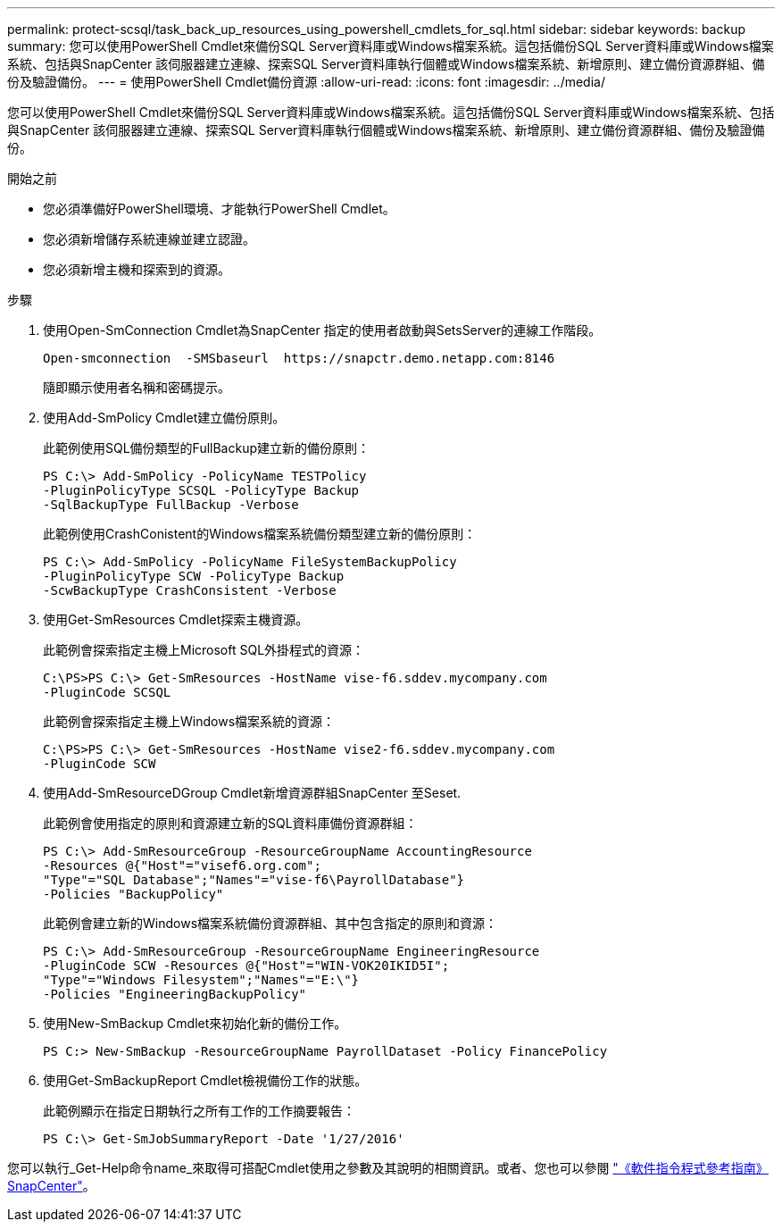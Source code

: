 ---
permalink: protect-scsql/task_back_up_resources_using_powershell_cmdlets_for_sql.html 
sidebar: sidebar 
keywords: backup 
summary: 您可以使用PowerShell Cmdlet來備份SQL Server資料庫或Windows檔案系統。這包括備份SQL Server資料庫或Windows檔案系統、包括與SnapCenter 該伺服器建立連線、探索SQL Server資料庫執行個體或Windows檔案系統、新增原則、建立備份資源群組、備份及驗證備份。 
---
= 使用PowerShell Cmdlet備份資源
:allow-uri-read: 
:icons: font
:imagesdir: ../media/


[role="lead"]
您可以使用PowerShell Cmdlet來備份SQL Server資料庫或Windows檔案系統。這包括備份SQL Server資料庫或Windows檔案系統、包括與SnapCenter 該伺服器建立連線、探索SQL Server資料庫執行個體或Windows檔案系統、新增原則、建立備份資源群組、備份及驗證備份。

.開始之前
* 您必須準備好PowerShell環境、才能執行PowerShell Cmdlet。
* 您必須新增儲存系統連線並建立認證。
* 您必須新增主機和探索到的資源。


.步驟
. 使用Open-SmConnection Cmdlet為SnapCenter 指定的使用者啟動與SetsServer的連線工作階段。
+
[listing]
----
Open-smconnection  -SMSbaseurl  https://snapctr.demo.netapp.com:8146
----
+
隨即顯示使用者名稱和密碼提示。

. 使用Add-SmPolicy Cmdlet建立備份原則。
+
此範例使用SQL備份類型的FullBackup建立新的備份原則：

+
[listing]
----
PS C:\> Add-SmPolicy -PolicyName TESTPolicy
-PluginPolicyType SCSQL -PolicyType Backup
-SqlBackupType FullBackup -Verbose
----
+
此範例使用CrashConistent的Windows檔案系統備份類型建立新的備份原則：

+
[listing]
----
PS C:\> Add-SmPolicy -PolicyName FileSystemBackupPolicy
-PluginPolicyType SCW -PolicyType Backup
-ScwBackupType CrashConsistent -Verbose
----
. 使用Get-SmResources Cmdlet探索主機資源。
+
此範例會探索指定主機上Microsoft SQL外掛程式的資源：

+
[listing]
----
C:\PS>PS C:\> Get-SmResources -HostName vise-f6.sddev.mycompany.com
-PluginCode SCSQL
----
+
此範例會探索指定主機上Windows檔案系統的資源：

+
[listing]
----
C:\PS>PS C:\> Get-SmResources -HostName vise2-f6.sddev.mycompany.com
-PluginCode SCW
----
. 使用Add-SmResourceDGroup Cmdlet新增資源群組SnapCenter 至Seset.
+
此範例會使用指定的原則和資源建立新的SQL資料庫備份資源群組：

+
[listing]
----
PS C:\> Add-SmResourceGroup -ResourceGroupName AccountingResource
-Resources @{"Host"="visef6.org.com";
"Type"="SQL Database";"Names"="vise-f6\PayrollDatabase"}
-Policies "BackupPolicy"
----
+
此範例會建立新的Windows檔案系統備份資源群組、其中包含指定的原則和資源：

+
[listing]
----
PS C:\> Add-SmResourceGroup -ResourceGroupName EngineeringResource
-PluginCode SCW -Resources @{"Host"="WIN-VOK20IKID5I";
"Type"="Windows Filesystem";"Names"="E:\"}
-Policies "EngineeringBackupPolicy"
----
. 使用New-SmBackup Cmdlet來初始化新的備份工作。
+
[listing]
----
PS C:> New-SmBackup -ResourceGroupName PayrollDataset -Policy FinancePolicy
----
. 使用Get-SmBackupReport Cmdlet檢視備份工作的狀態。
+
此範例顯示在指定日期執行之所有工作的工作摘要報告：

+
[listing]
----
PS C:\> Get-SmJobSummaryReport -Date '1/27/2016'
----


您可以執行_Get-Help命令name_來取得可搭配Cmdlet使用之參數及其說明的相關資訊。或者、您也可以參閱 https://docs.netapp.com/us-en/snapcenter-cmdlets/index.html["《軟件指令程式參考指南》SnapCenter"^]。
